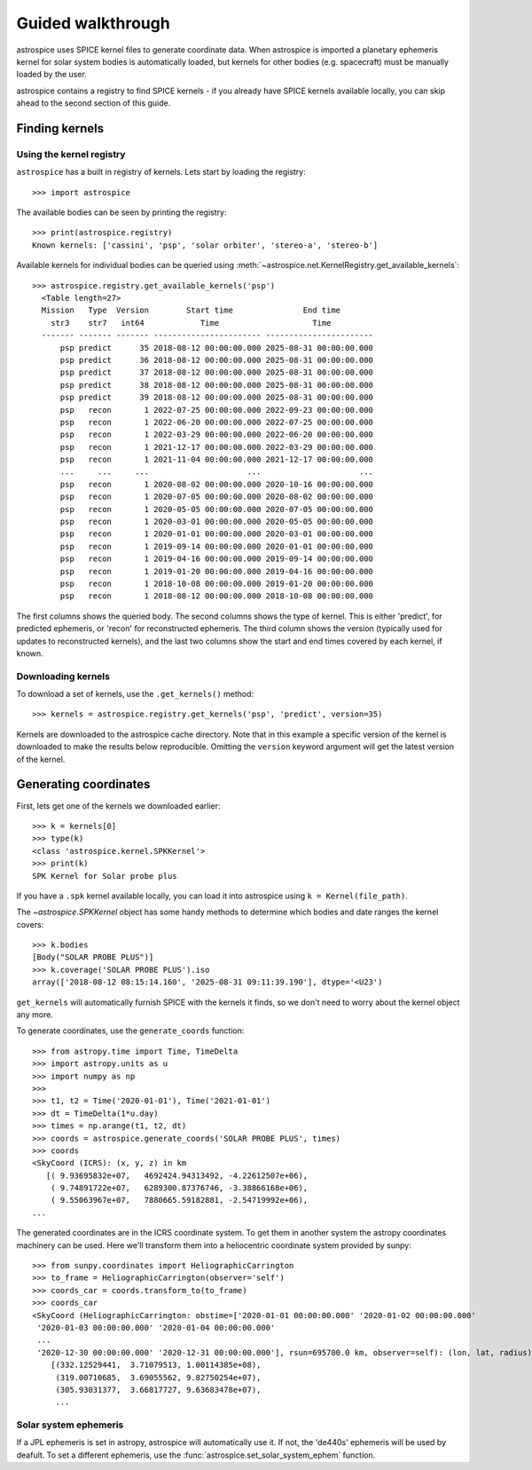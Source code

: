 Guided walkthrough
==================
astrospice uses SPICE kernel files to generate coordinate data. When astrospice
is imported a planetary ephemeris kernel for solar system bodies is
automatically loaded, but kernels for other bodies (e.g. spacecraft) must be
manually loaded by the user.

astrospice contains a registry to find SPICE kernels - if you already have
SPICE kernels available locally, you can skip ahead to the second section
of this guide.

Finding kernels
---------------

Using the kernel registry
~~~~~~~~~~~~~~~~~~~~~~~~~
``astrospice`` has a built in registry of kernels. Lets start by loading the
registry::

  >>> import astrospice

The available bodies can be seen by printing the registry::

  >>> print(astrospice.registry)
  Known kernels: ['cassini', 'psp', 'solar orbiter', 'stereo-a', 'stereo-b']

Available kernels for individual bodies can be queried using
:meth:`~astrospice.net.KernelRegistry.get_available_kernels`::

  >>> astrospice.registry.get_available_kernels('psp')
    <Table length=27>
    Mission   Type  Version        Start time               End time
      str3    str7   int64            Time                    Time
    ------- ------- ------- ----------------------- -----------------------
        psp predict      35 2018-08-12 00:00:00.000 2025-08-31 00:00:00.000
        psp predict      36 2018-08-12 00:00:00.000 2025-08-31 00:00:00.000
        psp predict      37 2018-08-12 00:00:00.000 2025-08-31 00:00:00.000
        psp predict      38 2018-08-12 00:00:00.000 2025-08-31 00:00:00.000
        psp predict      39 2018-08-12 00:00:00.000 2025-08-31 00:00:00.000
        psp   recon       1 2022-07-25 00:00:00.000 2022-09-23 00:00:00.000
        psp   recon       1 2022-06-20 00:00:00.000 2022-07-25 00:00:00.000
        psp   recon       1 2022-03-29 00:00:00.000 2022-06-20 00:00:00.000
        psp   recon       1 2021-12-17 00:00:00.000 2022-03-29 00:00:00.000
        psp   recon       1 2021-11-04 00:00:00.000 2021-12-17 00:00:00.000
        ...     ...     ...                     ...                     ...
        psp   recon       1 2020-08-02 00:00:00.000 2020-10-16 00:00:00.000
        psp   recon       1 2020-07-05 00:00:00.000 2020-08-02 00:00:00.000
        psp   recon       1 2020-05-05 00:00:00.000 2020-07-05 00:00:00.000
        psp   recon       1 2020-03-01 00:00:00.000 2020-05-05 00:00:00.000
        psp   recon       1 2020-01-01 00:00:00.000 2020-03-01 00:00:00.000
        psp   recon       1 2019-09-14 00:00:00.000 2020-01-01 00:00:00.000
        psp   recon       1 2019-04-16 00:00:00.000 2019-09-14 00:00:00.000
        psp   recon       1 2019-01-20 00:00:00.000 2019-04-16 00:00:00.000
        psp   recon       1 2018-10-08 00:00:00.000 2019-01-20 00:00:00.000
        psp   recon       1 2018-08-12 00:00:00.000 2018-10-08 00:00:00.000

The first columns shows the queried body. The second columns shows the type
of kernel. This is either 'predict', for predicted ephemeris, or 'recon' for
reconstructed ephemeris. The third column shows the version (typically used
for updates to reconstructed kernels), and the last two columns show the
start and end times covered by each kernel, if known.

Downloading kernels
~~~~~~~~~~~~~~~~~~~
To download a set of kernels, use the ``.get_kernels()`` method::

  >>> kernels = astrospice.registry.get_kernels('psp', 'predict', version=35)

Kernels are downloaded to the astrospice cache directory. Note that in this
example a specific version of the kernel is downloaded to make the results
below reproducible. Omitting the ``version`` keyword argument will get the
latest version of the kernel.

Generating coordinates
----------------------
First, lets get one of the kernels we downloaded earlier::

  >>> k = kernels[0]
  >>> type(k)
  <class 'astrospice.kernel.SPKKernel'>
  >>> print(k)
  SPK Kernel for Solar probe plus

If you have a ``.spk`` kernel available locally, you can load it into
astrospice using ``k = Kernel(file_path)``.

The `~astrospice.SPKKernel` object has some handy methods to determine which
bodies and date ranges the kernel covers::

  >>> k.bodies
  [Body("SOLAR PROBE PLUS")]
  >>> k.coverage('SOLAR PROBE PLUS').iso
  array(['2018-08-12 08:15:14.160', '2025-08-31 09:11:39.190'], dtype='<U23')

``get_kernels`` will automatically furnish SPICE with the kernels it finds, so
we don't need to worry about the kernel object any more.

To generate coordinates, use the ``generate_coords`` function::

  >>> from astropy.time import Time, TimeDelta
  >>> import astropy.units as u
  >>> import numpy as np
  >>>
  >>> t1, t2 = Time('2020-01-01'), Time('2021-01-01')
  >>> dt = TimeDelta(1*u.day)
  >>> times = np.arange(t1, t2, dt)
  >>> coords = astrospice.generate_coords('SOLAR PROBE PLUS', times)
  >>> coords
  <SkyCoord (ICRS): (x, y, z) in km
     [( 9.93695832e+07,   4692424.94313492, -4.22612507e+06),
      ( 9.74891722e+07,   6289300.87376746, -3.38866168e+06),
      ( 9.55063967e+07,   7880665.59182881, -2.54719992e+06),
  ...

The generated coordinates are in the ICRS coordinate system. To get them in
another system the astropy coordinates machinery can be used. Here we'll
transform them into a heliocentric coordinate system provided by sunpy::

  >>> from sunpy.coordinates import HeliographicCarrington
  >>> to_frame = HeliographicCarrington(observer='self')
  >>> coords_car = coords.transform_to(to_frame)
  >>> coords_car
  <SkyCoord (HeliographicCarrington: obstime=['2020-01-01 00:00:00.000' '2020-01-02 00:00:00.000'
   '2020-01-03 00:00:00.000' '2020-01-04 00:00:00.000'
   ...
   '2020-12-30 00:00:00.000' '2020-12-31 00:00:00.000'], rsun=695700.0 km, observer=self): (lon, lat, radius) in (deg, deg, km)
      [(332.12529441,  3.71079513, 1.00114385e+08),
       (319.00710685,  3.69055562, 9.82750254e+07),
       (305.93031377,  3.66817727, 9.63683478e+07),
       ...

Solar system ephemeris
~~~~~~~~~~~~~~~~~~~~~~
If a JPL ephemeris is set in astropy, astrospice will automatically use it. If
not, the 'de440s' ephemeris will be used by deafult. To set a different
ephemeris, use the :func:`astrospice.set_solar_system_ephem` function.
